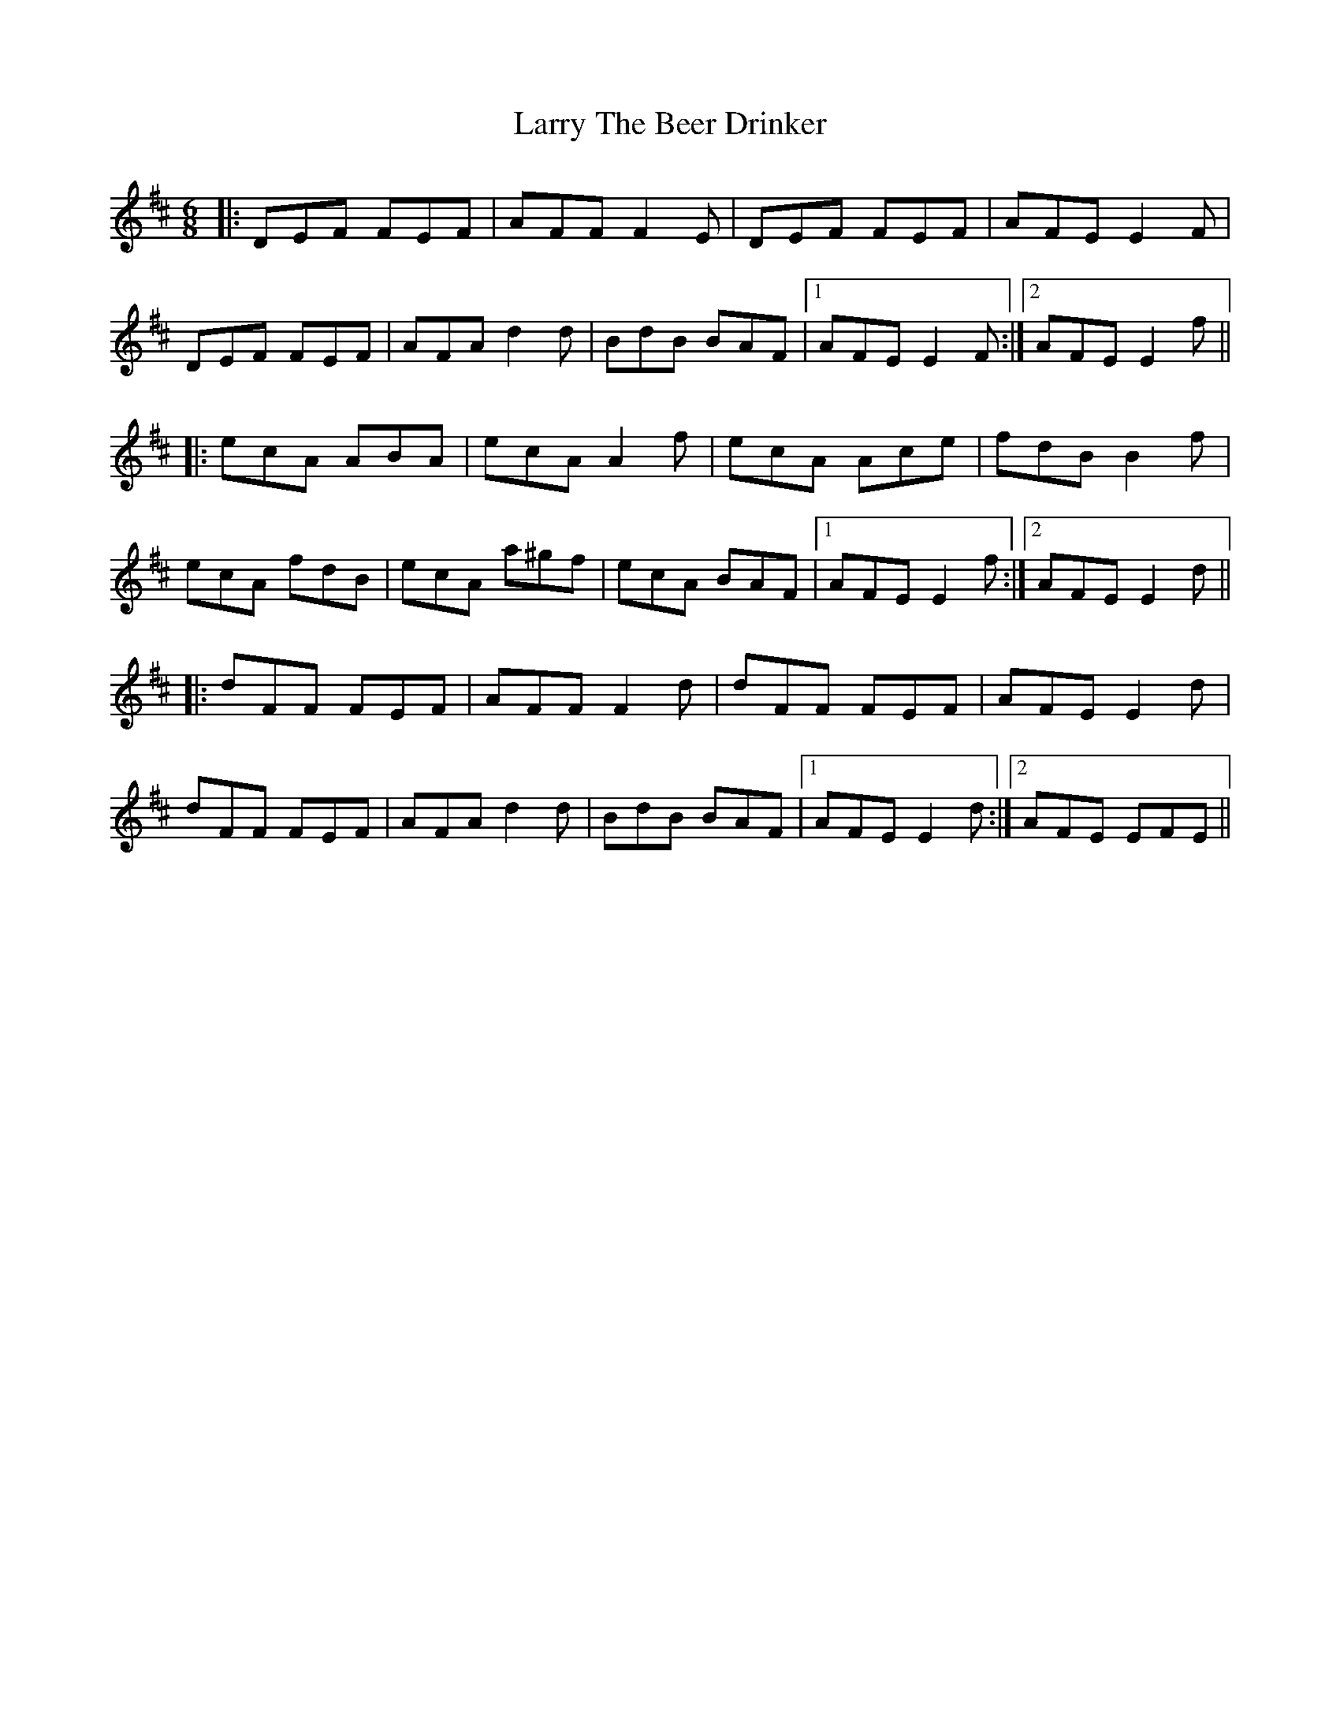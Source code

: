X: 22938
T: Larry The Beer Drinker
R: jig
M: 6/8
K: Dmajor
|:DEF FEF|AFF F2E|DEF FEF|AFE E2F|
DEF FEF|AFA d2d|BdB BAF|1 AFE E2F:|2 AFE E2f||
|:ecA ABA|ecA A2f|ecA Ace|fdB B2f|
ecA fdB|ecA a^gf|ecA BAF|1 AFE E2f:|2 AFE E2d||
|:dFF FEF|AFF F2d|dFF FEF|AFE E2d|
dFF FEF|AFA d2d|BdB BAF|1 AFE E2d:|2 AFE EFE||

